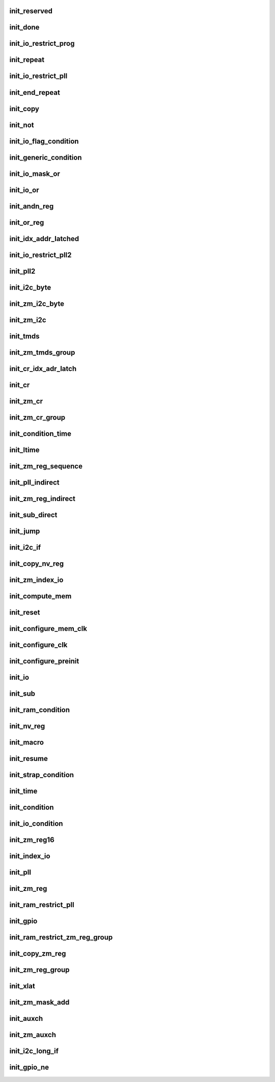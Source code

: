 .. -*- coding: utf-8; mode: rst -*-
.. src-file: drivers/gpu/drm/nouveau/nvkm/subdev/bios/init.c

.. _`init_reserved`:

init_reserved
=============

.. c:function:: void init_reserved(struct nvbios_init *init)

    stub for various unknown/unused single-byte opcodes

    :param struct nvbios_init \*init:
        *undescribed*

.. _`init_done`:

init_done
=========

.. c:function:: void init_done(struct nvbios_init *init)

    opcode 0x71

    :param struct nvbios_init \*init:
        *undescribed*

.. _`init_io_restrict_prog`:

init_io_restrict_prog
=====================

.. c:function:: void init_io_restrict_prog(struct nvbios_init *init)

    opcode 0x32

    :param struct nvbios_init \*init:
        *undescribed*

.. _`init_repeat`:

init_repeat
===========

.. c:function:: void init_repeat(struct nvbios_init *init)

    opcode 0x33

    :param struct nvbios_init \*init:
        *undescribed*

.. _`init_io_restrict_pll`:

init_io_restrict_pll
====================

.. c:function:: void init_io_restrict_pll(struct nvbios_init *init)

    opcode 0x34

    :param struct nvbios_init \*init:
        *undescribed*

.. _`init_end_repeat`:

init_end_repeat
===============

.. c:function:: void init_end_repeat(struct nvbios_init *init)

    opcode 0x36

    :param struct nvbios_init \*init:
        *undescribed*

.. _`init_copy`:

init_copy
=========

.. c:function:: void init_copy(struct nvbios_init *init)

    opcode 0x37

    :param struct nvbios_init \*init:
        *undescribed*

.. _`init_not`:

init_not
========

.. c:function:: void init_not(struct nvbios_init *init)

    opcode 0x38

    :param struct nvbios_init \*init:
        *undescribed*

.. _`init_io_flag_condition`:

init_io_flag_condition
======================

.. c:function:: void init_io_flag_condition(struct nvbios_init *init)

    opcode 0x39

    :param struct nvbios_init \*init:
        *undescribed*

.. _`init_generic_condition`:

init_generic_condition
======================

.. c:function:: void init_generic_condition(struct nvbios_init *init)

    opcode 0x3a

    :param struct nvbios_init \*init:
        *undescribed*

.. _`init_io_mask_or`:

init_io_mask_or
===============

.. c:function:: void init_io_mask_or(struct nvbios_init *init)

    opcode 0x3b

    :param struct nvbios_init \*init:
        *undescribed*

.. _`init_io_or`:

init_io_or
==========

.. c:function:: void init_io_or(struct nvbios_init *init)

    opcode 0x3c

    :param struct nvbios_init \*init:
        *undescribed*

.. _`init_andn_reg`:

init_andn_reg
=============

.. c:function:: void init_andn_reg(struct nvbios_init *init)

    opcode 0x47

    :param struct nvbios_init \*init:
        *undescribed*

.. _`init_or_reg`:

init_or_reg
===========

.. c:function:: void init_or_reg(struct nvbios_init *init)

    opcode 0x48

    :param struct nvbios_init \*init:
        *undescribed*

.. _`init_idx_addr_latched`:

init_idx_addr_latched
=====================

.. c:function:: void init_idx_addr_latched(struct nvbios_init *init)

    opcode 0x49

    :param struct nvbios_init \*init:
        *undescribed*

.. _`init_io_restrict_pll2`:

init_io_restrict_pll2
=====================

.. c:function:: void init_io_restrict_pll2(struct nvbios_init *init)

    opcode 0x4a

    :param struct nvbios_init \*init:
        *undescribed*

.. _`init_pll2`:

init_pll2
=========

.. c:function:: void init_pll2(struct nvbios_init *init)

    opcode 0x4b

    :param struct nvbios_init \*init:
        *undescribed*

.. _`init_i2c_byte`:

init_i2c_byte
=============

.. c:function:: void init_i2c_byte(struct nvbios_init *init)

    opcode 0x4c

    :param struct nvbios_init \*init:
        *undescribed*

.. _`init_zm_i2c_byte`:

init_zm_i2c_byte
================

.. c:function:: void init_zm_i2c_byte(struct nvbios_init *init)

    opcode 0x4d

    :param struct nvbios_init \*init:
        *undescribed*

.. _`init_zm_i2c`:

init_zm_i2c
===========

.. c:function:: void init_zm_i2c(struct nvbios_init *init)

    opcode 0x4e

    :param struct nvbios_init \*init:
        *undescribed*

.. _`init_tmds`:

init_tmds
=========

.. c:function:: void init_tmds(struct nvbios_init *init)

    opcode 0x4f

    :param struct nvbios_init \*init:
        *undescribed*

.. _`init_zm_tmds_group`:

init_zm_tmds_group
==================

.. c:function:: void init_zm_tmds_group(struct nvbios_init *init)

    opcode 0x50

    :param struct nvbios_init \*init:
        *undescribed*

.. _`init_cr_idx_adr_latch`:

init_cr_idx_adr_latch
=====================

.. c:function:: void init_cr_idx_adr_latch(struct nvbios_init *init)

    opcode 0x51

    :param struct nvbios_init \*init:
        *undescribed*

.. _`init_cr`:

init_cr
=======

.. c:function:: void init_cr(struct nvbios_init *init)

    opcode 0x52

    :param struct nvbios_init \*init:
        *undescribed*

.. _`init_zm_cr`:

init_zm_cr
==========

.. c:function:: void init_zm_cr(struct nvbios_init *init)

    opcode 0x53

    :param struct nvbios_init \*init:
        *undescribed*

.. _`init_zm_cr_group`:

init_zm_cr_group
================

.. c:function:: void init_zm_cr_group(struct nvbios_init *init)

    opcode 0x54

    :param struct nvbios_init \*init:
        *undescribed*

.. _`init_condition_time`:

init_condition_time
===================

.. c:function:: void init_condition_time(struct nvbios_init *init)

    opcode 0x56

    :param struct nvbios_init \*init:
        *undescribed*

.. _`init_ltime`:

init_ltime
==========

.. c:function:: void init_ltime(struct nvbios_init *init)

    opcode 0x57

    :param struct nvbios_init \*init:
        *undescribed*

.. _`init_zm_reg_sequence`:

init_zm_reg_sequence
====================

.. c:function:: void init_zm_reg_sequence(struct nvbios_init *init)

    opcode 0x58

    :param struct nvbios_init \*init:
        *undescribed*

.. _`init_pll_indirect`:

init_pll_indirect
=================

.. c:function:: void init_pll_indirect(struct nvbios_init *init)

    opcode 0x59

    :param struct nvbios_init \*init:
        *undescribed*

.. _`init_zm_reg_indirect`:

init_zm_reg_indirect
====================

.. c:function:: void init_zm_reg_indirect(struct nvbios_init *init)

    opcode 0x5a

    :param struct nvbios_init \*init:
        *undescribed*

.. _`init_sub_direct`:

init_sub_direct
===============

.. c:function:: void init_sub_direct(struct nvbios_init *init)

    opcode 0x5b

    :param struct nvbios_init \*init:
        *undescribed*

.. _`init_jump`:

init_jump
=========

.. c:function:: void init_jump(struct nvbios_init *init)

    opcode 0x5c

    :param struct nvbios_init \*init:
        *undescribed*

.. _`init_i2c_if`:

init_i2c_if
===========

.. c:function:: void init_i2c_if(struct nvbios_init *init)

    opcode 0x5e

    :param struct nvbios_init \*init:
        *undescribed*

.. _`init_copy_nv_reg`:

init_copy_nv_reg
================

.. c:function:: void init_copy_nv_reg(struct nvbios_init *init)

    opcode 0x5f

    :param struct nvbios_init \*init:
        *undescribed*

.. _`init_zm_index_io`:

init_zm_index_io
================

.. c:function:: void init_zm_index_io(struct nvbios_init *init)

    opcode 0x62

    :param struct nvbios_init \*init:
        *undescribed*

.. _`init_compute_mem`:

init_compute_mem
================

.. c:function:: void init_compute_mem(struct nvbios_init *init)

    opcode 0x63

    :param struct nvbios_init \*init:
        *undescribed*

.. _`init_reset`:

init_reset
==========

.. c:function:: void init_reset(struct nvbios_init *init)

    opcode 0x65

    :param struct nvbios_init \*init:
        *undescribed*

.. _`init_configure_mem_clk`:

init_configure_mem_clk
======================

.. c:function:: u16 init_configure_mem_clk(struct nvbios_init *init)

    opcode 0x66

    :param struct nvbios_init \*init:
        *undescribed*

.. _`init_configure_clk`:

init_configure_clk
==================

.. c:function:: void init_configure_clk(struct nvbios_init *init)

    opcode 0x67

    :param struct nvbios_init \*init:
        *undescribed*

.. _`init_configure_preinit`:

init_configure_preinit
======================

.. c:function:: void init_configure_preinit(struct nvbios_init *init)

    opcode 0x68

    :param struct nvbios_init \*init:
        *undescribed*

.. _`init_io`:

init_io
=======

.. c:function:: void init_io(struct nvbios_init *init)

    opcode 0x69

    :param struct nvbios_init \*init:
        *undescribed*

.. _`init_sub`:

init_sub
========

.. c:function:: void init_sub(struct nvbios_init *init)

    opcode 0x6b

    :param struct nvbios_init \*init:
        *undescribed*

.. _`init_ram_condition`:

init_ram_condition
==================

.. c:function:: void init_ram_condition(struct nvbios_init *init)

    opcode 0x6d

    :param struct nvbios_init \*init:
        *undescribed*

.. _`init_nv_reg`:

init_nv_reg
===========

.. c:function:: void init_nv_reg(struct nvbios_init *init)

    opcode 0x6e

    :param struct nvbios_init \*init:
        *undescribed*

.. _`init_macro`:

init_macro
==========

.. c:function:: void init_macro(struct nvbios_init *init)

    opcode 0x6f

    :param struct nvbios_init \*init:
        *undescribed*

.. _`init_resume`:

init_resume
===========

.. c:function:: void init_resume(struct nvbios_init *init)

    opcode 0x72

    :param struct nvbios_init \*init:
        *undescribed*

.. _`init_strap_condition`:

init_strap_condition
====================

.. c:function:: void init_strap_condition(struct nvbios_init *init)

    opcode 0x73

    :param struct nvbios_init \*init:
        *undescribed*

.. _`init_time`:

init_time
=========

.. c:function:: void init_time(struct nvbios_init *init)

    opcode 0x74

    :param struct nvbios_init \*init:
        *undescribed*

.. _`init_condition`:

init_condition
==============

.. c:function:: void init_condition(struct nvbios_init *init)

    opcode 0x75

    :param struct nvbios_init \*init:
        *undescribed*

.. _`init_io_condition`:

init_io_condition
=================

.. c:function:: void init_io_condition(struct nvbios_init *init)

    opcode 0x76

    :param struct nvbios_init \*init:
        *undescribed*

.. _`init_zm_reg16`:

init_zm_reg16
=============

.. c:function:: void init_zm_reg16(struct nvbios_init *init)

    opcode 0x77

    :param struct nvbios_init \*init:
        *undescribed*

.. _`init_index_io`:

init_index_io
=============

.. c:function:: void init_index_io(struct nvbios_init *init)

    opcode 0x78

    :param struct nvbios_init \*init:
        *undescribed*

.. _`init_pll`:

init_pll
========

.. c:function:: void init_pll(struct nvbios_init *init)

    opcode 0x79

    :param struct nvbios_init \*init:
        *undescribed*

.. _`init_zm_reg`:

init_zm_reg
===========

.. c:function:: void init_zm_reg(struct nvbios_init *init)

    opcode 0x7a

    :param struct nvbios_init \*init:
        *undescribed*

.. _`init_ram_restrict_pll`:

init_ram_restrict_pll
=====================

.. c:function:: void init_ram_restrict_pll(struct nvbios_init *init)

    opcde 0x87

    :param struct nvbios_init \*init:
        *undescribed*

.. _`init_gpio`:

init_gpio
=========

.. c:function:: void init_gpio(struct nvbios_init *init)

    opcode 0x8e

    :param struct nvbios_init \*init:
        *undescribed*

.. _`init_ram_restrict_zm_reg_group`:

init_ram_restrict_zm_reg_group
==============================

.. c:function:: void init_ram_restrict_zm_reg_group(struct nvbios_init *init)

    opcode 0x8f

    :param struct nvbios_init \*init:
        *undescribed*

.. _`init_copy_zm_reg`:

init_copy_zm_reg
================

.. c:function:: void init_copy_zm_reg(struct nvbios_init *init)

    opcode 0x90

    :param struct nvbios_init \*init:
        *undescribed*

.. _`init_zm_reg_group`:

init_zm_reg_group
=================

.. c:function:: void init_zm_reg_group(struct nvbios_init *init)

    opcode 0x91

    :param struct nvbios_init \*init:
        *undescribed*

.. _`init_xlat`:

init_xlat
=========

.. c:function:: void init_xlat(struct nvbios_init *init)

    opcode 0x96

    :param struct nvbios_init \*init:
        *undescribed*

.. _`init_zm_mask_add`:

init_zm_mask_add
================

.. c:function:: void init_zm_mask_add(struct nvbios_init *init)

    opcode 0x97

    :param struct nvbios_init \*init:
        *undescribed*

.. _`init_auxch`:

init_auxch
==========

.. c:function:: void init_auxch(struct nvbios_init *init)

    opcode 0x98

    :param struct nvbios_init \*init:
        *undescribed*

.. _`init_zm_auxch`:

init_zm_auxch
=============

.. c:function:: void init_zm_auxch(struct nvbios_init *init)

    opcode 0x99

    :param struct nvbios_init \*init:
        *undescribed*

.. _`init_i2c_long_if`:

init_i2c_long_if
================

.. c:function:: void init_i2c_long_if(struct nvbios_init *init)

    opcode 0x9a

    :param struct nvbios_init \*init:
        *undescribed*

.. _`init_gpio_ne`:

init_gpio_ne
============

.. c:function:: void init_gpio_ne(struct nvbios_init *init)

    opcode 0xa9

    :param struct nvbios_init \*init:
        *undescribed*

.. This file was automatic generated / don't edit.

